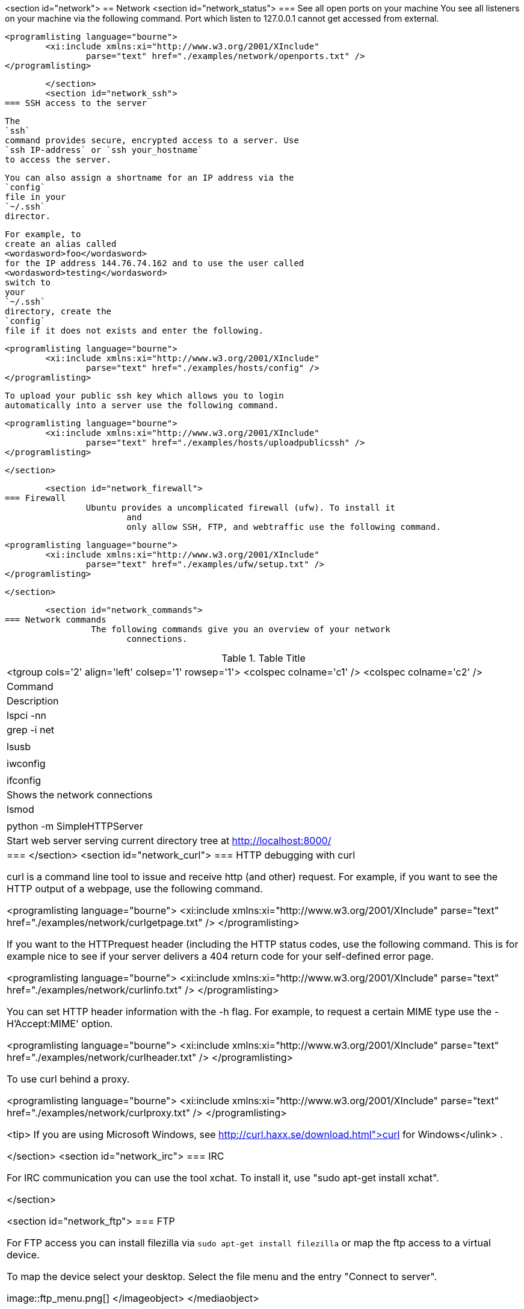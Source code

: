 <section id="network">
== Network
	<section id="network_status">
=== See all open ports on your machine
		You see all listeners on your machine via the following
			command.
			Port which listen to 127.0.0.1 cannot get accessed from
			external.
		
		
			<programlisting language="bourne">
				<xi:include xmlns:xi="http://www.w3.org/2001/XInclude"
					parse="text" href="./examples/network/openports.txt" />
			</programlisting>
		
	</section>
	<section id="network_ssh">
=== SSH access to the server
		
			The
			`ssh`
			command provides secure, encrypted access to a server. Use
			`ssh IP-address` or `ssh your_hostname`
			to access the server.
		
		
			You can also assign a shortname for an IP address via the
			`config`
			file in your
			`~/.ssh`
			director.
		

		
			For example, to
			create an alias called
			<wordasword>foo</wordasword>
			for the IP address 144.76.74.162 and to use the user called
			<wordasword>testing</wordasword>
			switch to
			your
			`~/.ssh`
			directory, create the
			`config`
			file if it does not exists and enter the following.
		
		
			<programlisting language="bourne">
				<xi:include xmlns:xi="http://www.w3.org/2001/XInclude"
					parse="text" href="./examples/hosts/config" />
			</programlisting>
		

		
			To upload your public ssh key which allows you to login
			automatically into a server use the following command.
		
		
			<programlisting language="bourne">
				<xi:include xmlns:xi="http://www.w3.org/2001/XInclude"
					parse="text" href="./examples/hosts/uploadpublicssh" />
			</programlisting>
		
	</section>

	<section id="network_firewall">
=== Firewall
		Ubuntu provides a uncomplicated firewall (ufw). To install it
			and
			only allow SSH, FTP, and webtraffic use the following command.
		
		
			<programlisting language="bourne">
				<xi:include xmlns:xi="http://www.w3.org/2001/XInclude"
					parse="text" href="./examples/ufw/setup.txt" />
			</programlisting>
		

	</section>

	<section id="network_commands">
=== Network commands
		 The following commands give you an overview of your network
			connections.

.Table Title
|===

			<tgroup cols='2' align='left' colsep='1' rowsep='1'>
				<colspec colname='c1' />
				<colspec colname='c2' />
				
					
|Command
|Description
					
				
				
					
|lspci -nn | grep -i net
						
|
						
					
					
|lsusb

						
|
						
					
					
|iwconfig

						
|
						
					
					
|ifconfig

						
| Shows the network connections
						
					
					
|lsmod
|
					
					
|python -m SimpleHTTPServer
|Start web server serving current directory tree at
							http://localhost:8000/
						
					
				
			
		|===
	</section>
	<section id="network_curl">
=== HTTP debugging with curl
		
			curl is a command line tool to issue and receive http (and
			other) request. For example, if you want to see the HTTP output of a
			webpage, use the following command.
		
		
			<programlisting language="bourne">
				<xi:include xmlns:xi="http://www.w3.org/2001/XInclude"
					parse="text" href="./examples/network/curlgetpage.txt" />
			</programlisting>
		
		 If you want to the HTTPrequest header (including the HTTP
			status
			codes, use the following command. This is for example nice to
			see if
			your server delivers a 404 return code for your self-defined
			error page.
		
		
			<programlisting language="bourne">
				<xi:include xmlns:xi="http://www.w3.org/2001/XInclude"
					parse="text" href="./examples/network/curlinfo.txt" />
			</programlisting>
		
		
			You can set HTTP header information with the -h flag. For
			example, to request a certain MIME type use the -H'Accept:MIME'
			option.
		
		
			<programlisting language="bourne">
				<xi:include xmlns:xi="http://www.w3.org/2001/XInclude"
					parse="text" href="./examples/network/curlheader.txt" />
			</programlisting>
		

		To use curl behind a proxy.
		
			<programlisting language="bourne">
				<xi:include xmlns:xi="http://www.w3.org/2001/XInclude"
					parse="text" href="./examples/network/curlproxy.txt" />
			</programlisting>
		
		
			<tip>
				If you are using Microsoft Windows, see
				http://curl.haxx.se/download.html">curl for Windows</ulink>
				.
			
		
	</section>
	<section id="network_irc">
=== IRC
		
			For IRC communication you can use the tool xchat. To install it,
			use "sudo apt-get install xchat".
		
	</section>

	<section id="network_ftp">
=== FTP
		
			For FTP access you can install filezilla via
			`sudo apt-get install filezilla`
			or map the ftp access to a virtual device.
		

		
			To map the device select your desktop. Select the file menu and
			the entry "Connect to server".
		
		
image::ftp_menu.png[]
				</imageobject>
			</mediaobject>
		

	</section>
</section>